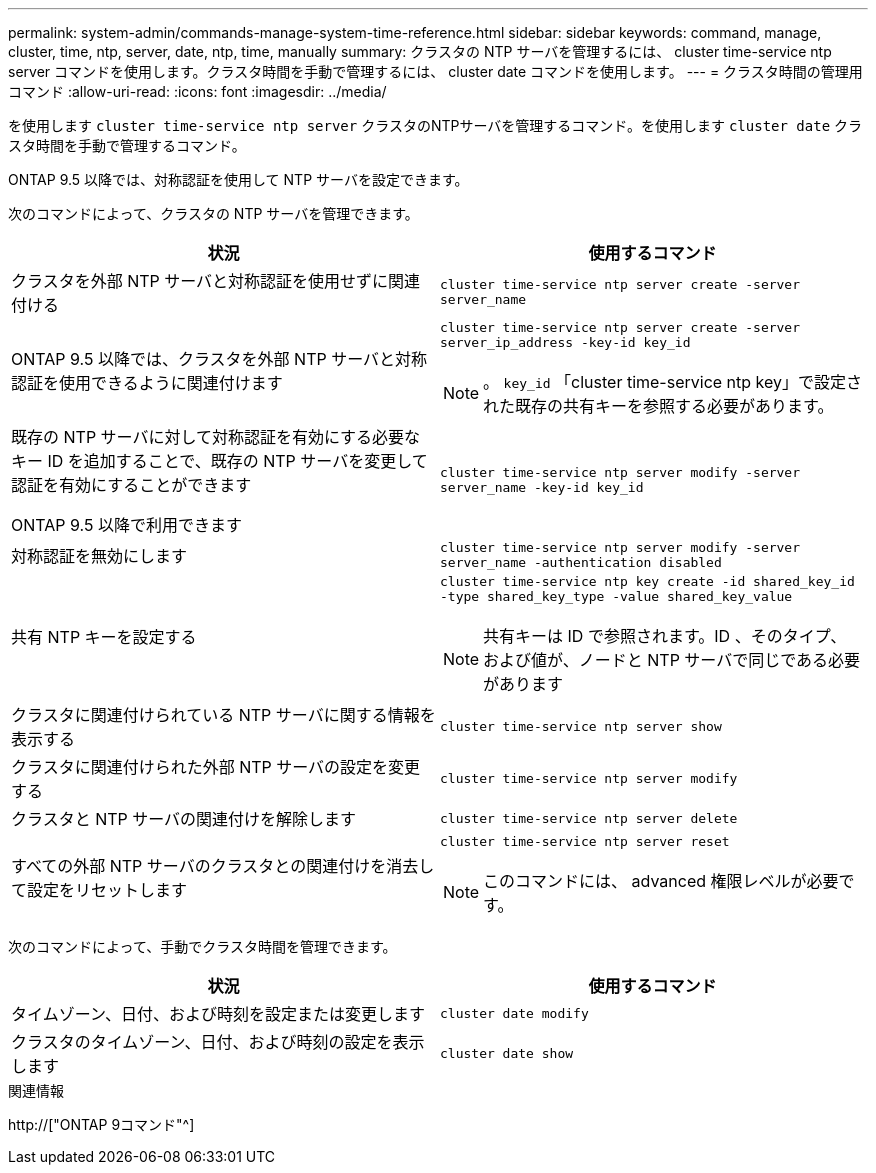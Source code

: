 ---
permalink: system-admin/commands-manage-system-time-reference.html 
sidebar: sidebar 
keywords: command, manage, cluster, time, ntp, server, date, ntp, time, manually 
summary: クラスタの NTP サーバを管理するには、 cluster time-service ntp server コマンドを使用します。クラスタ時間を手動で管理するには、 cluster date コマンドを使用します。 
---
= クラスタ時間の管理用コマンド
:allow-uri-read: 
:icons: font
:imagesdir: ../media/


[role="lead"]
を使用します `cluster time-service ntp server` クラスタのNTPサーバを管理するコマンド。を使用します `cluster date` クラスタ時間を手動で管理するコマンド。

ONTAP 9.5 以降では、対称認証を使用して NTP サーバを設定できます。

次のコマンドによって、クラスタの NTP サーバを管理できます。

|===
| 状況 | 使用するコマンド 


 a| 
クラスタを外部 NTP サーバと対称認証を使用せずに関連付ける
 a| 
`cluster time-service ntp server create -server server_name`



 a| 
ONTAP 9.5 以降では、クラスタを外部 NTP サーバと対称認証を使用できるように関連付けます
 a| 
`cluster time-service ntp server create -server server_ip_address -key-id key_id`

[NOTE]
====
。 `key_id` 「cluster time-service ntp key」で設定された既存の共有キーを参照する必要があります。

====


 a| 
既存の NTP サーバに対して対称認証を有効にする必要なキー ID を追加することで、既存の NTP サーバを変更して認証を有効にすることができます

ONTAP 9.5 以降で利用できます
 a| 
`cluster time-service ntp server modify -server server_name -key-id key_id`



 a| 
対称認証を無効にします
 a| 
`cluster time-service ntp server modify -server server_name -authentication disabled`



 a| 
共有 NTP キーを設定する
 a| 
`cluster time-service ntp key create -id shared_key_id -type shared_key_type -value shared_key_value`

[NOTE]
====
共有キーは ID で参照されます。ID 、そのタイプ、および値が、ノードと NTP サーバで同じである必要があります

====


 a| 
クラスタに関連付けられている NTP サーバに関する情報を表示する
 a| 
`cluster time-service ntp server show`



 a| 
クラスタに関連付けられた外部 NTP サーバの設定を変更する
 a| 
`cluster time-service ntp server modify`



 a| 
クラスタと NTP サーバの関連付けを解除します
 a| 
`cluster time-service ntp server delete`



 a| 
すべての外部 NTP サーバのクラスタとの関連付けを消去して設定をリセットします
 a| 
`cluster time-service ntp server reset`

[NOTE]
====
このコマンドには、 advanced 権限レベルが必要です。

====
|===
次のコマンドによって、手動でクラスタ時間を管理できます。

|===
| 状況 | 使用するコマンド 


 a| 
タイムゾーン、日付、および時刻を設定または変更します
 a| 
`cluster date modify`



 a| 
クラスタのタイムゾーン、日付、および時刻の設定を表示します
 a| 
`cluster date show`

|===
.関連情報
http://["ONTAP 9コマンド"^]
